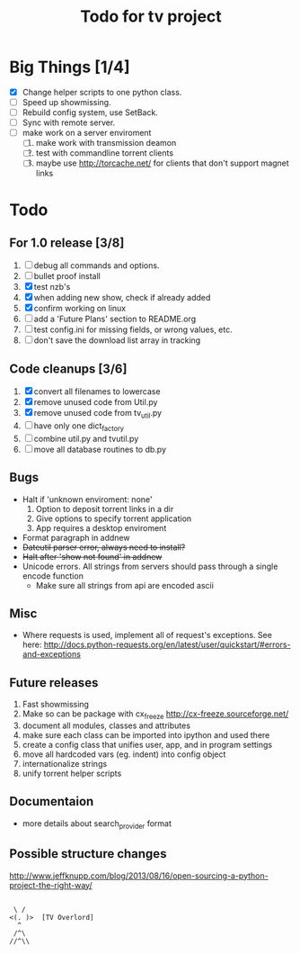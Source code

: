 
#+TITLE: Todo for tv project

* Big Things [1/4]
 - [X] Change helper scripts to one python class.
 - [ ] Speed up showmissing.
 - [ ] Rebuild config system, use SetBack.
 - [ ] Sync with remote server.
 - [ ] make work on a server enviroment
   1. [ ] make work with transmission deamon
   2. [ ] test with commandline torrent clients
   3. [ ] maybe use http://torcache.net/ for clients that don't
          support magnet links


* Todo

** For 1.0 release  [3/8]
 1. [ ] debug all commands and options.
 2. [ ] bullet proof install
 3. [X] test nzb's
 4. [X] when adding new show, check if already added
 5. [X] confirm working on linux
 6. [ ] add a 'Future Plans' section to README.org
 7. [ ] test config.ini for missing fields, or wrong values, etc.
 8. [ ] don't save the download list array in tracking

** Code cleanups  [3/6]
 1. [X] convert all filenames to lowercase
 2. [X] remove unused code from Util.py
 3. [X] remove unused code from tv_util.py
 4. [ ] have only one dict_factory
 5. [ ] combine util.py and tvutil.py
 6. [ ] move all database routines to db.py

** Bugs
 - Halt if 'unknown enviroment: none'
   1. Option to deposit torrent links in a dir
   2. Give options to specify torrent application
   3. App requires a desktop enviroment
 - Format paragraph in addnew
 - +Dateutil parser error, always need to install?+
 - +Halt after 'show not found' in addnew+
 - Unicode errors.  All strings from servers should
   pass through a single encode function
   + Make sure all strings from api are encoded ascii

** Misc
 - Where requests is used, implement all of request's exceptions.  See here:
   http://docs.python-requests.org/en/latest/user/quickstart/#errors-and-exceptions

** Future releases
 1. Fast showmissing
 2. Make so can be package with cx_freeze
    [[http://cx-freeze.sourceforge.net/]]
 3. document all modules, classes and attributes
 4. make sure each class can be imported into ipython
    and used there
 5. create a config class that unifies user, app, and in
    program settings
 6. move all hardcoded vars (eg. indent) into config object
 7. internationalize strings
 8. unify torrent helper scripts

** Documentaion
 - more details about search_provider format

** Possible structure changes
  http://www.jeffknupp.com/blog/2013/08/16/open-sourcing-a-python-project-the-right-way/



#+BEGIN_SRC text

        \ /
       <(. )>  [TV Overlord]
         ^
        /^\
       //^\\

#+END_SRC

